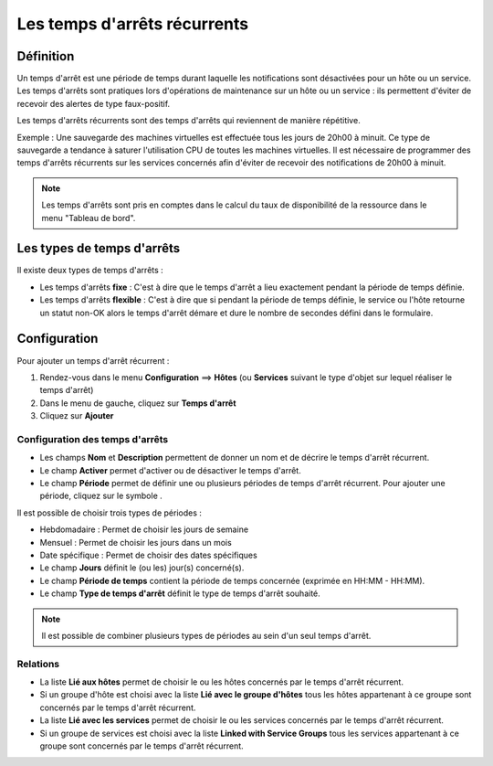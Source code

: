 =============================
Les temps d'arrêts récurrents
=============================

**********
Définition
**********

Un temps d'arrêt est une période de temps durant laquelle les notifications sont désactivées pour un hôte ou un service.
Les temps d'arrêts sont pratiques lors d'opérations de maintenance sur un hôte ou un service : ils permettent d'éviter de recevoir des alertes de type faux-positif.

Les temps d'arrêts récurrents sont des temps d'arrêts qui reviennent de manière répétitive. 

Exemple : Une sauvegarde des machines virtuelles est effectuée tous les jours de 20h00 à minuit. Ce type de sauvegarde a tendance à saturer l'utilisation CPU de toutes les machines virtuelles.
Il est nécessaire de programmer des temps d'arrêts récurrents sur les services concernés afin d'éviter de recevoir des notifications de 20h00 à minuit.

.. note::
   Les temps d'arrêts sont pris en comptes dans le calcul du taux de disponibilité de la ressource dans le menu "Tableau de bord".

***************************
Les types de temps d'arrêts
***************************

Il existe deux types de temps d'arrêts :

* Les temps d'arrêts **fixe** : C'est à dire que le temps d'arrêt a lieu exactement pendant la période de temps définie.
* Les temps d'arrêts **flexible** : C'est à dire que si pendant la période de temps définie, le service ou l'hôte retourne un statut non-OK alors le temps d'arrêt démare et dure le nombre de secondes défini dans le formulaire.

*************
Configuration
*************

Pour ajouter un temps d'arrêt récurrent :

#. Rendez-vous dans le menu **Configuration** ==> **Hôtes** (ou **Services** suivant le type d'objet sur lequel réaliser le temps d'arrêt)
#. Dans le menu de gauche, cliquez sur **Temps d'arrêt**
#. Cliquez sur **Ajouter**

.. image :: /images/guide_utilisateur/configuration/10advanced_configuration/05recurrentdowntimes.png
   :align: center 

Configuration des temps d'arrêts
================================

* Les champs **Nom** et **Description** permettent de donner un nom et de décrire le temps d'arrêt récurrent.
* Le champ **Activer** permet d'activer ou de désactiver le temps d'arrêt.
* Le champ **Période** permet de définir une ou plusieurs périodes de temps d'arrêt récurrent. Pour ajouter une période, cliquez sur le symbole |navigate_plus|.

Il est possible de choisir trois types de périodes :

* Hebdomadaire : Permet de choisir les jours de semaine
* Mensuel : Permet de choisir les jours dans un mois
* Date spécifique : Permet de choisir des dates spécifiques

* Le champ **Jours** définit le (ou les) jour(s) concerné(s).
* Le champ **Période de temps** contient la période de temps concernée (exprimée en HH:MM - HH:MM).
* Le champ **Type de temps d'arrêt** définit le type de temps d'arrêt souhaité.

.. note::
   Il est possible de combiner plusieurs types de périodes au sein d'un seul temps d'arrêt.

Relations
=========

* La liste **Lié aux hôtes** permet de choisir le ou les hôtes concernés par le temps d'arrêt récurrent.
* Si un groupe d'hôte est choisi avec la liste **Lié avec le groupe d'hôtes** tous les hôtes appartenant à ce groupe sont concernés par le temps d'arrêt récurrent.
* La liste **Lié avec les services** permet de choisir le ou les services concernés par le temps d'arrêt récurrent.
* Si un groupe de services est choisi avec la liste **Linked with Service Groups** tous les services appartenant à ce groupe sont concernés par le temps d'arrêt récurrent.

.. |navigate_plus|  image:: /images/navigate_plus.png
